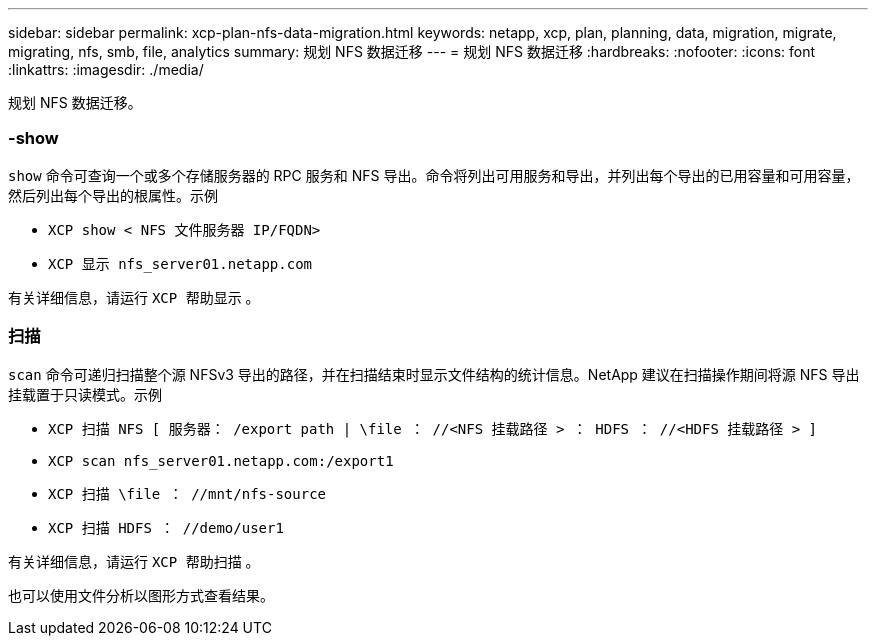 ---
sidebar: sidebar 
permalink: xcp-plan-nfs-data-migration.html 
keywords: netapp, xcp, plan, planning, data, migration, migrate, migrating, nfs, smb, file, analytics 
summary: 规划 NFS 数据迁移 
---
= 规划 NFS 数据迁移
:hardbreaks:
:nofooter: 
:icons: font
:linkattrs: 
:imagesdir: ./media/


[role="lead"]
规划 NFS 数据迁移。



=== -show

`show` 命令可查询一个或多个存储服务器的 RPC 服务和 NFS 导出。命令将列出可用服务和导出，并列出每个导出的已用容量和可用容量，然后列出每个导出的根属性。示例

* `XCP show < NFS 文件服务器 IP/FQDN>`
* `XCP 显示 nfs_server01.netapp.com`


有关详细信息，请运行 `XCP 帮助显示` 。



=== 扫描

`scan` 命令可递归扫描整个源 NFSv3 导出的路径，并在扫描结束时显示文件结构的统计信息。NetApp 建议在扫描操作期间将源 NFS 导出挂载置于只读模式。示例

* `XCP 扫描 NFS [ 服务器： /export path | \file ： //<NFS 挂载路径 > ： HDFS ： //<HDFS 挂载路径 > ]`
* `XCP scan nfs_server01.netapp.com:/export1`
* `XCP 扫描 \file ： //mnt/nfs-source`
* `XCP 扫描 HDFS ： //demo/user1`


有关详细信息，请运行 `XCP 帮助扫描` 。

也可以使用文件分析以图形方式查看结果。

